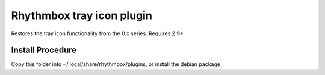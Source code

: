 Rhythmbox tray icon plugin
==========================

Restores the tray icon functionality from the 0.x series. Requires 2.9+

Install Procedure
-----------------

Copy this folder into ~/.local/share/rhythmbox/plugins, or install the debian package
